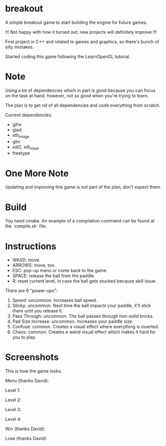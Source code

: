 * breakout

A simple breakout game to start building the engine for future games.

!!! Not happy with how it turned out; new projects will definitely improve !!!

First project in C++ and related to games and graphics, so there's bunch of silly mistakes.

Started coding this game following the LearnOpenGL tutorial.

* Note

Using a lot of dependencies which in part is good because you can focus on the task at hand, however, not so good when
you're trying to learn.

The plan is to get rid of all dependencies and code everything from scratch.

Current dependencies:

- glfw
- glad
- stb_image
- glm
- sdl2, sdl_mixer
- freetype

* One More Note

Updating and improving this game is not part of the plan; don't expect them.

* Build

You need cmake. An example of a compilation command can be found at the `compile.sh` file.

* Instructions

- WASD: move.
- ARROWS: move, too.
- ESC: pop-up menu or come back to the game.
- SPACE: release the ball from the paddle.
- R: reset current level, in case the ball gets stucked because skill issue.

There are 6 "power-ups":

1. Speed: uncommon. Increases ball speed.
2. Sticky: uncommon. Next time the ball impacts your paddle, it'll stick there until you release it.
3. Pass Through: uncommon. The ball passes through non-solid bricks.
4. Pad Size Increase: uncommon. Increases your paddle size.
5. Confuse: common. Creates a visual effect where everything is inverted.
6. Chaos: common. Creates a weird visual effect which makes it hard for you to play.

* Screenshots

This is how the game looks.

Menu (thanks David):

[[./screenshots/Menu.png]]

Level 1:

[[./screenshots/LevelOne.png]]

Level 2:

[[./screenshots/LevelTwo.png]]

Level 3:

[[./screenshots/LevelThree.png]]

Level 4:

[[./screenshots/LevelFour.png]]

Win (thanks David):

[[./screenshots/Win.png]]

Lose (thanks David):

[[./screenshots/Lose.png]]

